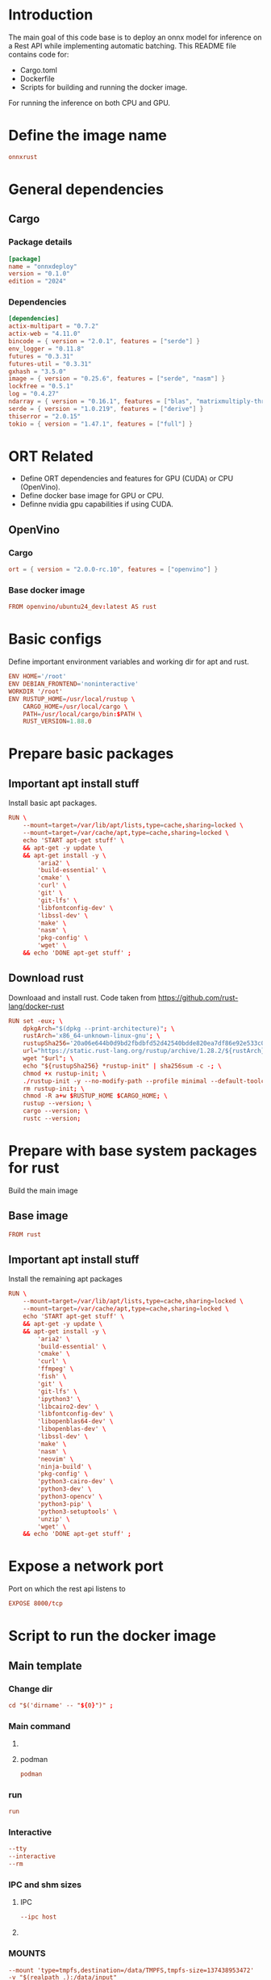 * COMMENT SAMPLE

** git worker
#+begin_src sh :shebang #!/bin/sh :results output :tangle ./.git.sh
#+end_src

** nix
#+begin_src nix :tangle ./shell.nix
#+end_src

** Cargo
#+begin_src conf :tangle ./Cargo.toml
#+end_src

** Dockerfile
#+begin_src conf :tangle ./Dockerfile
#+end_src

** Script to build
#+begin_src sh :shebang #!/bin/sh :results output :tangle ./host.docker_build.sh
#+end_src

** Script to run
#+begin_src sh :shebang #!/bin/sh :results output :tangle ./host.docker_run.sh
#+end_src

** start
#+begin_src sh :shebang #!/bin/sh :results output :tangle ./start.sh
#+end_src

** infer
#+begin_src sh :shebang #!/bin/sh :results output :tangle ./infer.sh
#+end_src

** Text file to define docker commands
#+begin_src conf :tangle ./host.docker_run.txt
#+end_src

** Text file to define docker image name
#+begin_src conf :tangle ./image_name.txt
#+end_src

* Introduction
The main goal of this code base is to deploy an onnx model for inference on a Rest API while implementing automatic batching.
This README file contains code for:
- Cargo.toml
- Dockerfile
- Scripts for building and running the docker image.
For running the inference on both CPU and GPU.

* Define the image name
#+begin_src conf :tangle ./image_name.txt
  onnxrust
#+end_src

* General dependencies

** Cargo

*** Package details
#+begin_src conf :tangle ./Cargo.toml
  [package]
  name = "onnxdeploy"
  version = "0.1.0"
  edition = "2024"
#+end_src

*** Dependencies
#+begin_src conf :tangle ./Cargo.toml
  [dependencies]
  actix-multipart = "0.7.2"
  actix-web = "4.11.0"
  bincode = { version = "2.0.1", features = ["serde"] }
  env_logger = "0.11.8"
  futures = "0.3.31"
  futures-util = "0.3.31"
  gxhash = "3.5.0"
  image = { version = "0.25.6", features = ["serde", "nasm"] }
  lockfree = "0.5.1"
  log = "0.4.27"
  ndarray = { version = "0.16.1", features = ["blas", "matrixmultiply-threading", "rayon", "serde"] }
  serde = { version = "1.0.219", features = ["derive"] }
  thiserror = "2.0.15"
  tokio = { version = "1.47.1", features = ["full"] }
#+end_src

* ORT Related
- Define ORT dependencies and features for GPU (CUDA) or CPU (OpenVino).
- Define docker base image for GPU or CPU.
- Definne nvidia gpu capabilities if using CUDA.

** COMMENT CUDA

*** Cargo
#+begin_src conf :tangle ./Cargo.toml
  ort = { version = "2.0.0-rc.10", features = ["cuda"] }
#+end_src

*** Base docker image
#+begin_src conf :tangle ./Dockerfile
  FROM nvidia/cuda:12.9.1-cudnn-devel-ubuntu24.04 AS rust
#+end_src

*** env
#+begin_src conf :tangle ./Dockerfile
  ENV NVIDIA_DRIVER_CAPABILITIES='compute,utility,video'
#+end_src

** COMMENT WebGPU

*** Cargo
#+begin_src conf :tangle ./Cargo.toml
  ort = { version = "2.0.0-rc.10", features = ["webgpu"] }
#+end_src

*** Base docker image
#+begin_src conf :tangle ./Dockerfile
  FROM ubuntu:24.04 AS rust
#+end_src

** OpenVino

*** Cargo
#+begin_src conf :tangle ./Cargo.toml
  ort = { version = "2.0.0-rc.10", features = ["openvino"] }
#+end_src

*** Base docker image
#+begin_src conf :tangle ./Dockerfile
  FROM openvino/ubuntu24_dev:latest AS rust
#+end_src

* Basic configs
Define important environment variables and working dir for apt and rust.
#+begin_src conf :tangle ./Dockerfile
  ENV HOME='/root'
  ENV DEBIAN_FRONTEND='noninteractive'
  WORKDIR '/root'
  ENV RUSTUP_HOME=/usr/local/rustup \
      CARGO_HOME=/usr/local/cargo \
      PATH=/usr/local/cargo/bin:$PATH \
      RUST_VERSION=1.88.0
#+end_src

* Prepare basic packages

** Important apt install stuff
Install basic apt packages.
#+begin_src conf :tangle ./Dockerfile
  RUN \
      --mount=target=/var/lib/apt/lists,type=cache,sharing=locked \
      --mount=target=/var/cache/apt,type=cache,sharing=locked \
      echo 'START apt-get stuff' \
      && apt-get -y update \
      && apt-get install -y \
          'aria2' \
          'build-essential' \
          'cmake' \
          'curl' \
          'git' \
          'git-lfs' \
          'libfontconfig-dev' \
          'libssl-dev' \
          'make' \
          'nasm' \
          'pkg-config' \
          'wget' \
      && echo 'DONE apt-get stuff' ;
#+end_src

** Download rust 
Downloaad and install rust. Code taken from https://github.com/rust-lang/docker-rust
#+begin_src conf :tangle ./Dockerfile
  RUN set -eux; \
      dpkgArch="$(dpkg --print-architecture)"; \
      rustArch='x86_64-unknown-linux-gnu'; \
      rustupSha256='20a06e644b0d9bd2fbdbfd52d42540bdde820ea7df86e92e533c073da0cdd43c' ; \
      url="https://static.rust-lang.org/rustup/archive/1.28.2/${rustArch}/rustup-init"; \
      wget "$url"; \
      echo "${rustupSha256} *rustup-init" | sha256sum -c -; \
      chmod +x rustup-init; \
      ./rustup-init -y --no-modify-path --profile minimal --default-toolchain $RUST_VERSION --default-host ${rustArch}; \
      rm rustup-init; \
      chmod -R a+w $RUSTUP_HOME $CARGO_HOME; \
      rustup --version; \
      cargo --version; \
      rustc --version;
#+end_src

* Prepare with base system packages for rust
Build the main image

** Base image
#+begin_src conf :tangle ./Dockerfile
  FROM rust
#+end_src

** Important apt install stuff
Install the remaining apt packages
#+begin_src conf :tangle ./Dockerfile
  RUN \
      --mount=target=/var/lib/apt/lists,type=cache,sharing=locked \
      --mount=target=/var/cache/apt,type=cache,sharing=locked \
      echo 'START apt-get stuff' \
      && apt-get -y update \
      && apt-get install -y \
          'aria2' \
          'build-essential' \
          'cmake' \
          'curl' \
          'ffmpeg' \
          'fish' \
          'git' \
          'git-lfs' \
          'ipython3' \
          'libcairo2-dev' \
          'libfontconfig-dev' \
          'libopenblas64-dev' \
          'libopenblas-dev' \
          'libssl-dev' \
          'make' \
          'nasm' \
          'neovim' \
          'ninja-build' \
          'pkg-config' \
          'python3-cairo-dev' \
          'python3-dev' \
          'python3-opencv' \
          'python3-pip' \
          'python3-setuptools' \
          'unzip' \
          'wget' \
      && echo 'DONE apt-get stuff' ;
#+end_src

* Expose a network port
Port on which the rest api listens to
#+begin_src conf :tangle ./Dockerfile
  EXPOSE 8000/tcp
#+end_src

* Script to run the docker image

** Main template

*** Change dir
#+begin_src conf :tangle ./host.docker_run.txt
  cd "$('dirname' -- "${0}")" ;
#+end_src

*** Main command

**** COMMENT docker
#+begin_src conf :tangle ./host.docker_run.txt
  sudo -A
  docker
#+end_src

**** podman
#+begin_src conf :tangle ./host.docker_run.txt
  podman
#+end_src

*** run
#+begin_src conf :tangle ./host.docker_run.txt
  run
#+end_src

*** Interactive
#+begin_src conf :tangle ./host.docker_run.txt
  --tty
  --interactive
  --rm
#+end_src

*** COMMENT CUDA
#+begin_src conf :tangle ./host.docker_run.txt
  --gpus 'all,"capabilities=compute,utility,video"'
#+end_src

*** IPC and shm sizes

**** IPC
#+begin_src conf :tangle ./host.docker_run.txt
  --ipc host
#+end_src

**** COMMENT shm size
#+begin_src conf :tangle ./host.docker_run.txt
  --shm-size 107374182400
#+end_src

*** MOUNTS
#+begin_src conf :tangle ./host.docker_run.txt
  --mount 'type=tmpfs,destination=/data/TMPFS,tmpfs-size=137438953472'
  -v "$(realpath .):/data/input"
  -v "CACHE:/usr/local/cargo/registry"
  -v "CACHE:/root/.cache"
#+end_src

*** Network port
#+begin_src conf :tangle ./host.docker_run.txt
  -p '0.0.0.0:8000:8000/tcp'
#+end_src

*** memory size
#+begin_src conf :tangle ./host.docker_run.txt
  --ulimit memlock=-1
  --ulimit stack=67108864
#+end_src

*** Image name and command
#+begin_src conf :tangle ./host.docker_run.txt
  "$('cat' './image_name.txt')"
#+end_src

*** Final command

**** start the server
#+begin_src conf :tangle ./host.docker_run.txt
  '/data/input/start.sh' ;
#+end_src

**** COMMENT fish
#+begin_src conf :tangle ./host.docker_run.txt
  'fish' ;
#+end_src

** Prepare the main script from the template
#+begin_src sh :shebang #!/bin/sh :results output :tangle ./host.docker_run.sh
  cd "$('dirname' -- "${0}")"
  cat './host.docker_run.txt' | tr '\n' ' ' > './host.docker_run_main.sh'
  sh './host.docker_run_main.sh'
#+end_src

* Script to build

** Change directory
#+begin_src sh :shebang #!/bin/sh :results output :tangle ./host.docker_build.sh
  cd "$('dirname' '--' "${0}")"
#+end_src

** Actual build command

*** COMMENT using docker
#+begin_src sh :shebang #!/bin/sh :results output :tangle ./host.docker_build.sh
  sudo -A docker build -t onnxrust .
#+end_src

*** using podman
#+begin_src sh :shebang #!/bin/sh :results output :tangle ./host.docker_build.sh
  podman build -t "$('cat' './image_name.txt')" .
#+end_src

* Main nix shell code

** Main nix code

*** Function inputs
#+begin_src nix :tangle ./shell.nix
  {pkgs ? import <nixpkgs> {}} :
#+end_src

*** Start convenience definitions

**** begin
#+begin_src nix :tangle ./shell.nix
  let
#+end_src

***** Package list

****** begin
#+begin_src nix :tangle ./shell.nix
  mylist = with pkgs; [
#+end_src

****** main

******* generic packages
#+begin_src nix :tangle ./shell.nix
  bc
  bison
  blend2d
  cargo
  cargo-info
  ffmpeg
  ffmpeg.dev
  fish
  flex
  fontconfig
  fontconfig.dev
  fontconfig.lib
  gnumake
  libelf
  nasm
  openssl
  openssl.dev
  pkg-config
  python313Full
  udev
  zsh
  zstd
#+end_src

****** end
#+begin_src nix :tangle ./shell.nix
  ] ;
#+end_src

**** end
#+begin_src nix :tangle ./shell.nix
  in
#+end_src

*** Function outputs for regular shell

**** Header
#+begin_src nix :tangle ./shell.nix
  (pkgs.mkShell {
#+end_src

***** Name
#+begin_src nix :tangle ./shell.nix
  name = "good_rust_env";
#+end_src

***** Packages
#+begin_src nix :tangle ./shell.nix
  packages = mylist;
#+end_src

***** Main shell command
#+begin_src nix :tangle ./shell.nix
  runScript = "fish";
#+end_src

**** Trailer
#+begin_src nix :tangle ./shell.nix
  })
#+end_src

* Script to start server
#+begin_src sh :shebang #!/bin/sh :results output :tangle ./start.sh
  cd "$(dirname -- "${0}")"
  export RUSTFLAGS="-C target-cpu=native"
  cargo run --release
#+end_src

* Script to infer
#+begin_src sh :shebang #!/bin/sh :results output :tangle ./infer.sh
  curl -X POST "http://127.0.0.1:8000/infer" -F "file=@./image.png"
  curl -X POST "http://127.0.0.1:8000/infer" -F "file=@./image.jpg"
#+end_src

* Main code

** External libraries

*** COMMENT holding for reference
#+begin_src rust :tangle ./src,main.rs
  use actix_web::Responder;
  use image::GenericImageView;
  use ort::session::SessionOutputs;
  use std::fs::read_dir;
  use std::io::Write;
  use std::sync::Mutex;
#+end_src

*** Actually used
#+begin_src rust :tangle ./src,main.rs
  use actix_multipart::Multipart;
  use actix_web::App;
  use actix_web::Error;
  use actix_web::HttpResponse;
  use actix_web::HttpServer;
  use actix_web::web;
  use bincode::config;
  use bincode::Decode;
  use bincode::Encode;
  use futures::future::join_all;
  use futures_util::TryStreamExt;
  use gxhash;
  use image::DynamicImage;
  use image::imageops;
  use ndarray::Array;
  use ndarray::Axis;
  use ndarray::Ix4;
  use ort::execution_providers::CUDAExecutionProvider;
  use ort::execution_providers::OpenVINOExecutionProvider;
  use ort::execution_providers::WebGPUExecutionProvider;
  use ort::inputs;
  use ort::session::builder::GraphOptimizationLevel;
  use ort::session::Session;
  use ort::value::TensorRef;
  use serde::Deserialize;
  use serde::Serialize;
  use std::fs;
  use std::ops::Index;
  use std::path::Path;
  use std::time::SystemTime;
  use tokio;
  use tokio::fs::create_dir_all;
  use tokio::fs::read;
  use tokio::fs::read_dir;
  use tokio::fs::remove_file;
  use tokio::fs::write;
  use tokio::sync::Mutex;
#+end_src

** Important configuration

*** Paths for model checkpoint and temporary locations
#+begin_src rust :tangle ./src,main.rs
  const MODEL_PATH: &str = "./model.onnx";
  const PATH_DIR_IMAGE: &str = "/tmp/image/";
  const PATH_DIR_INCOMPLETE: &str = "/tmp/incomplete/";
  const PATH_DIR_OUT: &str = "/tmp/out/";
#+end_src

*** Image resolution
#+begin_src rust :tangle ./src,main.rs
  const IMAGE_RESOLUTION: u32 = 448;
#+end_src

*** Number of output classes and output vector dimensions
#+begin_src rust :tangle ./src,main.rs
  const num_features: usize = 3;
  const CLASS_LABELS: [&str; num_features] = ["empty", "occupied", "other"];
#+end_src

** Structure to hold prediction results

*** Actual structure
#+begin_src rust :tangle ./src,main.rs
  #[derive(Debug, PartialEq, Encode, Decode, Serialize, Deserialize)]
  struct prediction_probabilities {
      ps: [f32; num_features],
  }
#+end_src

*** Function to construct the structure as junk
#+begin_src rust :tangle ./src,main.rs
  fn get_prediction_probabilities_junk() -> prediction_probabilities {
      let mut ret = prediction_probabilities {
          ps: [0.0; num_features],
      };

      ret.ps[num_features - 1] = 1.0;

      return ret;
  }
#+end_src

*** Function to construct the structure from indexed input
#+begin_src rust :tangle ./src,main.rs
  fn get_prediction_probabilities<T>(input: T) -> prediction_probabilities
  where
      T: Index<usize, Output = f32>,
  {
      let mut ret = prediction_probabilities {
          ps: [0.0; num_features],
      };

      for i in 0..num_features {
          ret.ps[i] = input[i];
      }

      return ret;
  }
#+end_src
fn process_indexed_data<T, I>(data: &T, index: I)
    where
        T: Index<I>, // T must implement Index for type I
        I: std::fmt::Debug, // Added for demonstration printing
        T::Output: std::fmt::Debug, // Added for demonstration printing
    {
        println!("Value at index {:?}: {:?}", index, &data[index]);
    }


** Structure to hold return results

*** Structure to hold reply results
#+begin_src rust :tangle ./src,main.rs
  #[derive(Serialize)]
  struct prediction_probabilities_reply {
      p1: String,
      p2: String,
      p3: String,
      mj: String,
  }
#+end_src

*** Function to convert inference results to reply results
#+begin_src rust :tangle ./src,main.rs
  fn get_prediction_for_reply(input: prediction_probabilities) -> prediction_probabilities_reply {
      let mut max_index: usize = 0;

      for i in 1..3 {
          if input.ps[i] > input.ps[max_index] {
              max_index = i;
          }
      }

      return prediction_probabilities_reply {
          p1: input.ps[0].to_string(),
          p2: input.ps[1].to_string(),
          p3: input.ps[2].to_string(),
          mj: CLASS_LABELS[max_index].to_string(),
      };
  }
#+end_src

** Function to create all important directories to hold temporary files
#+begin_src rust :tangle ./src,main.rs
  async fn create_all_directories() {
      let mut futures = Vec::with_capacity(3);
      futures.push(create_dir_all(PATH_DIR_IMAGE));
      futures.push(create_dir_all(PATH_DIR_INCOMPLETE));
      futures.push(create_dir_all(PATH_DIR_OUT));
      let res = join_all(futures).await;

      match &res[0] {
          Err(e) => {
              eprintln!("Failed to create directory {}", PATH_DIR_IMAGE);
          }
          Ok(_) => {
              eprintln!("Successfully created directory {}", PATH_DIR_IMAGE);
          }
      };

      match &res[1] {
          Err(e) => {
              eprintln!("Failed to create directory {}", PATH_DIR_INCOMPLETE);
          }
          Ok(_) => {
              eprintln!("Successfully created directory {}", PATH_DIR_INCOMPLETE);
          }
      };

      match &res[2] {
          Err(e) => {
              eprintln!("Failed to create directory {}", PATH_DIR_OUT);
          }
          Ok(_) => {
              eprintln!("Successfully created directory {}", PATH_DIR_OUT);
          }
      };
  }
#+end_src

** Functions to save and load model prediction results

*** Function to save predictions
#+begin_src rust :tangle ./src,main.rs
  async fn save_predictions(result: &prediction_probabilities, hash_key: &str) -> Result<(), Error> {
      match bincode::encode_to_vec(&result, config::standard()) {
          Ok(encoded) => {
              let s1: String = String::from(PATH_DIR_OUT);
              let s2: String = s1 + hash_key;
              match write(&s2, encoded).await {
                  Ok(_) => {
                      eprintln!("Wrote prediction to file {}", &s2);
                      return Ok(());
                  }
                  Err(e) => {
                      eprintln!("Failed to write predictions into {} due to {}", &s2, e);
                      return Err(e.into());
                  }
              }
          }
          Err(e) => {
              eprintln!("Failed encoding the result {}", e);
              return Err(actix_web::error::ErrorInternalServerError(e.to_string()));
          }
      }
  }
#+end_src

*** Function to load predictions
#+begin_src rust :tangle ./src,main.rs
  async fn load_predictions(hash_key: &str) -> Result<prediction_probabilities, Error> {
      let s1: String = String::from(PATH_DIR_OUT);
      let s2: String = s1 + hash_key;
      match read(s2).await {
          Ok(encoded) => match bincode::decode_from_slice(&encoded[..], config::standard()) {
              Ok(res) => {
                  let (decoded, _len): (prediction_probabilities, usize) = res;
                  return Ok(decoded);
              }
              Err(e) => {
                  return Err(actix_web::error::ErrorInternalServerError(e.to_string()));
              }
          },
          Err(e) => {
              return Err(e.into());
          }
      }
  }
#+end_src

** Functions to save and load images

*** Save the image data
#+begin_src rust :tangle ./src,main.rs
  async fn save_image(image_data: &Vec<u8>, name_image: &str) -> Result<(), Error> {
      let s1: String = String::from(PATH_DIR_INCOMPLETE);
      let s2: String = s1 + name_image;
      match write(&s2, image_data).await {
          Ok(_) => {
              let s1: String = String::from(PATH_DIR_IMAGE);
              let s3: String = s1 + name_image;
              match fs::rename(&s2, &s3) {
                  Ok(_) => Ok(()),
                  Err(e) => {
                      eprintln!(
                          "Failed to rename the temporary file {} to {} due to {}",
                          s2, s3, e
                      );
                      Err(e.into())
                  }
              }
          }
          Err(e) => {
              eprintln!("Failed to write the temporary file {} due to {}", s2, e);
              Err(e.into())
          }
      }
  }
#+end_src

*** load the image data
#+begin_src rust :tangle ./src,main.rs
  async fn read_image(path_file_input: &str) -> Result<DynamicImage, Error> {
      match read(path_file_input).await {
          Ok(image_data) => match image::load_from_memory(&image_data) {
              Ok(original_image) => {
                  return Ok(original_image);
              }
              Err(e) => {
                  eprintln!("Failed to decode image due to {}.", e);
                  return Err(actix_web::error::ErrorInternalServerError(e.to_string()));
              }
          },
          Err(e) => {
              eprintln!("Unable to read the file {} due to {}", path_file_input, e);
              return Err(e.into());
          }
      }
  }
#+end_src

** Function to process image

*** Process the image
#+begin_src rust :tangle ./src,main.rs
  /// # **Preprocesses the image before inference.**
  ///
  /// This function crops the image to a square and resizes it to the required resolution.
  fn preprocess_image(original_img: DynamicImage) -> image::RgbaImage {
      let (width, height) = (original_img.width(), original_img.height());
      let size = width.min(height);
      let x = (width - size) / 2;
      let y = (height - size) / 2;
      let cropped_img = imageops::crop_imm(&original_img, x, y, size, size).to_image();
      imageops::resize(
          &cropped_img,
          IMAGE_RESOLUTION,
          IMAGE_RESOLUTION,
          imageops::FilterType::CatmullRom,
      )
  }
#+end_src

*** Read and process the image
#+begin_src rust :tangle ./src,main.rs
  async fn read_and_process_image(path_file_input: &str) -> Result<image::RgbaImage, Error> {
      match read_image(path_file_input).await {
          Ok(original_image) => {
              return Ok(preprocess_image(original_image));
          }
          Err(e) => {
              eprintln!("Unable to read the file {} due to {}", path_file_input, e);
              return Err(e.into());
          }
      }
  }
#+end_src

** hash input data
#+begin_src rust :tangle ./src,main.rs
  fn hash_image_content(image_data: &Vec<u8>) -> String {
      let seed = 123456789;
      format!("{:x}", gxhash::gxhash128(&image_data, seed))
  }
#+end_src

** COMMENT Function to get time from some specified reference
#+begin_src rust :tangle ./src,main.rs
  fn get_time_from_epoch() -> Result<u64, String> {
      match SystemTime::now().duration_since(SystemTime::UNIX_EPOCH) {
          Err(_) => {
              return Err("Failed to get time".to_string());
          },
          Ok(n) => {
              return Ok(n.as_secs());
          },
      }
  }
#+end_src

** Function to read all files under a dir
#+begin_src rust :tangle ./src,main.rs
  async fn get_list_files_under_dir(path_dir_input: &str) -> Result<Vec<String>, Error> {
      match read_dir(path_dir_input).await {
          Ok(mut list_entry) => {
              let mut ret: Vec<String> = vec![];
              while let Some(i) = list_entry.next_entry().await? {
                  ret.push(i.path().display().to_string());
              }
              Ok(ret)
          }
          Err(e) => {
              eprintln!("Failed to read directory: {}", e);
              Err(e.into())
          }
      }
  }
#+end_src

** Function to clean all files older than certain time

*** Checking and removing each file
#+begin_src rust :tangle ./src,main.rs
  async fn clean_if_old(i: String, time_now: SystemTime, timeout: u64) {
      match tokio::fs::metadata(i.as_str()).await {
          Err(e) => {
              println!("Failed to get metadata due to {}", e);
          }
          Ok(metadata) => match metadata.created() {
              Err(e) => {
                  println!("Failed to get creation time due to {}", e);
              }
              Ok(creation_time) => match time_now.duration_since(creation_time) {
                  Err(e) => {
                      println!("Duration failed {}", e);
                  }
                  Ok(n) => {
                      if n.as_secs() > timeout {
                          match tokio::fs::remove_file(Path::new(i.as_str())).await {
                              Err(e) => {
                                  println!("Failed to remove old file {} due to {}", i, e);
                              }
                              Ok(_) => {
                                  println!("Removed old file {}", i);
                              }
                          }
                      } else {
                          println!("Not removing {} as its not old", i);
                      }
                  }
              },
          },
      }
  }
#+end_src

*** Run it on all files pereodically
#+begin_src rust :tangle ./src,main.rs
  async fn clean_old_out(timeout: u64) {
      loop {
          let time_now = SystemTime::now();

          match get_list_files_under_dir(PATH_DIR_OUT).await {
              Err(e) => {
                  println!("Failed to get list of files {}", e);
              }
              Ok(list_entry) => {
                  let mut futures = Vec::with_capacity(list_entry.len());
                  for i in list_entry {
                      futures.push(clean_if_old(i, time_now, timeout));
                  }
                  let _ = join_all(futures).await;
              }
          }

          tokio::time::sleep(tokio::time::Duration::new(timeout, 0)).await;
      }
  }
#+end_src

** Main function to do batched inference
#+begin_src rust :tangle ./src,main.rs
  async fn do_batched_infer_on_list_file_under_dir(
      model: &web::Data<Mutex<Session>>,
      img_hash: &str,
  ) -> Result<(), Error> {
      let mut session = model.lock().await; // .unwrap();

      if check_existance_of_predictions(&img_hash) {
          eprintln!("Already inferred, nothing to be done");
          return Ok(());
      }

      match get_list_files_under_dir(PATH_DIR_IMAGE).await {
          Ok(list_file) => {
              let batch_size = list_file.len();
              if batch_size > 0 {
                  eprintln!("Inferring with batch_size = {}", batch_size);

                  let mut keys: Vec<&str> = Vec::with_capacity(batch_size);

                  let mut input = Array::<u8, Ix4>::zeros((
                      batch_size,
                      IMAGE_RESOLUTION as usize,
                      IMAGE_RESOLUTION as usize,
                      3,
                  ));

                  for i in 0..batch_size {
                      keys.push(&list_file[i][PATH_DIR_IMAGE.len()..]);
                  }

                  {
                      let mut futures = Vec::with_capacity(batch_size);

                      for i in 0..batch_size {
                          futures.push(read_and_process_image(list_file[i].as_str()));
                      }

                      let images = join_all(futures).await;

                      for i in 0..batch_size {
                          match &images[i] {
                              Ok(preprocessed_image) => {
                                  for (x, y, pixel) in preprocessed_image.enumerate_pixels() {
                                      let [r, g, b, _] = pixel.0;
                                      input[[i as usize, y as usize, x as usize, 0]] = r;
                                      input[[i as usize, y as usize, x as usize, 1]] = g;
                                      input[[i as usize, y as usize, x as usize, 2]] = b;
                                  }
                              }
                              Err(e) => {
                                  eprintln!("Unable to read image {} due to {}.", list_file[i], e);
                              }
                          }
                      }
                  }

                  {
                      let mut futures = Vec::with_capacity(batch_size);
                      for i in 0..batch_size {
                          futures.push(remove_file(Path::new(list_file[i].as_str())));
                      }

                      let results = join_all(futures).await;

                      for i in 0..batch_size {
                          match &results[i] {
                              Ok(_) => {
                                  eprintln!(
                                      "Removed image file {} after reading it.",
                                      list_file[i].as_str()
                                  );
                              }
                              Err(e) => {
                                  eprintln!(
                                      "Failed to remove file {} after reading it due to {}.",
                                      list_file[i].as_str(),
                                      e
                                  );
                              }
                          }
                      }
                  }

                  let outputs = session
                      .run(inputs!["input" => TensorRef::from_array_view(&input).unwrap()])
                      .unwrap();

                  let output = outputs["output"]
                      .try_extract_array::<f32>()
                      .unwrap()
                      .t()
                      .into_owned();

                  println!("output => {:?}", output);

                  for (index, row) in output.axis_iter(Axis(1)).enumerate() {
                      let result = prediction_probabilities {
                          ps: [row[0], row[1], row[2]],
                      };

                      eprintln!("Inside prediction results: {:?}", result);
                      match save_predictions(&result, keys[index]).await {
                          Ok(_) => {}
                          Err(_) => {}
                      }
                  }
              }
              // eprintln!("Done inferring, now returning");
              // return Ok(());
          }
          Err(e) => {
              eprintln!("Failed reading dir: {}", e);
              return Err(e.into());
          }
      }

      eprintln!("Done inferring, now returning");
      return Ok(());
  }
#+end_src

** Function to check if the required prediction is already there
#+begin_src rust :tangle ./src,main.rs
  fn check_existance_of_predictions(hash_key: &str) -> bool {
      let s1: String = String::from(PATH_DIR_OUT);
      let s2: String = s1 + hash_key;
      return Path::new(&s2).exists();
  }
#+end_src

** The main inference function called by the rest server
**Handles the inference request.**
This function takes the multipart request, extracts the image, preprocesses it,
runs the inference, and returns the JSON response.
#+begin_src rust :tangle ./src,main.rs
  async fn infer(
      mut payload: Multipart,
      model: web::Data<Mutex<Session>>,
  ) -> Result<HttpResponse, Error> {
      // Isolate the image data from the multipart payload
      let mut image_data = Vec::new();
      while let Some(mut field) = payload.try_next().await? {
          if field
              .content_disposition()
              .expect("Failed to get content disposition")
              .get_name()
              == Some("file")
          {
              while let Some(chunk) = field.try_next().await? {
                  image_data.extend_from_slice(&chunk);
              }
          }
      }

      if image_data.is_empty() {
          return Ok(HttpResponse::BadRequest().body("Image data not provided."));
      }

      let img_hash = hash_image_content(&image_data);

      if !check_existance_of_predictions(&img_hash) {
          let _ = save_image(&image_data, &img_hash).await;

          match do_batched_infer_on_list_file_under_dir(&model, &img_hash).await {
              Ok(_) => {
                  eprintln!("Done with inference");
              }
              Err(e) => {
                  eprintln!("Failed at inference due to {}", e);
              }
          }
      }

      match load_predictions(&img_hash).await {
          Ok(preds) => {
              eprintln!("Predictions inside the web function: {:?}", preds);

              return Ok(HttpResponse::Ok().json(get_prediction_for_reply(preds)));
          }
          Err(e) => {
              eprintln!("Failed in loading predictions from the cache due to {}", e);

              let tmp = get_prediction_probabilities_junk();

              return Ok(HttpResponse::Ok().json(get_prediction_for_reply(tmp)));
          }
      }
  }

#+end_src

** Function to get models

*** Main slave functions

**** For cuda
#+begin_src rust :tangle ./src,main.rs
  fn get_cuda_model() -> Result<Session, String> {
      let res1 = Session::builder()
          .unwrap()
          .with_optimization_level(GraphOptimizationLevel::Level3)
          .unwrap();

      let res2 = res1.with_execution_providers([CUDAExecutionProvider::default().build()]);

      match res2 {
          Ok(res3) => {
              let res4 = res3.commit_from_file(MODEL_PATH).unwrap();
              println!("Constructed onnx with CUDA support");
              return Ok(res4);
          }
          Err(_) => {
              println!("Failed to construct model with CUDA support");
              return Err("Failed to construct model with CUDA support".to_string());
          }
      }
  }
#+end_src

**** For web gpu
#+begin_src rust :tangle ./src,main.rs
  fn get_webgpu_model() -> Result<Session, String> {
      let res1 = Session::builder()
          .unwrap()
          .with_optimization_level(GraphOptimizationLevel::Level3)
          .unwrap();

      let res2 = res1.with_execution_providers([WebGPUExecutionProvider::default().build()]);

      match res2 {
          Ok(res3) => {
              let res4 = res3.commit_from_file(MODEL_PATH).unwrap();
              println!("Constructed onnx with CUDA support");
              return Ok(res4);
          }
          Err(_) => {
              println!("Failed to construct model with WebGPU support");
              return Err("Failed to construct model with WebGPU support".to_string());
          }
      }
  }
#+end_src

**** For open vino
#+begin_src rust :tangle ./src,main.rs
  fn get_openvino_model() -> Result<Session, String> {
      let res1 = Session::builder()
          .unwrap()
          .with_optimization_level(GraphOptimizationLevel::Level3)
          .unwrap();

      let res2 = res1.with_execution_providers([OpenVINOExecutionProvider::default().build()]);

      match res2 {
          Ok(res3) => {
              let res4 = res3.commit_from_file(MODEL_PATH).unwrap();
              println!("Constructed onnx with openvino support");
              return Ok(res4);
          }
          Err(_) => {
              println!("Failed to construct model with openvino support");
              return Err("Failed to construct model with openvino support".to_string());
          }
      }
  }
#+end_src

*** Wrapper function which gets the right model depending on env
#+begin_src rust :tangle ./src,main.rs
  fn get_model() -> Session {
      match get_cuda_model() {
          Ok(model) => {
              return model;
          }
          Err(_) => {
              return get_openvino_model().unwrap();
          }
      }
  }
#+end_src

** The main function
#+begin_src rust :tangle ./src,main.rs
  #[actix_web::main]
  async fn main() -> std::io::Result<()> {
      let model = web::Data::new(Mutex::new(get_model()));

      create_all_directories().await;

      eprintln!("🚀 Server started at http://0.0.0.0:8000");

      let res1 = clean_old_out(86400);

      // Start the HTTP server
      let res2 = HttpServer::new(move || {
          App::new()
              .app_data(model.clone()) // Share the model session with the handlers
              .route("/infer", web::post().to(infer))
      })
      .bind(("0.0.0.0", 8000))?
      .run();

      let (_, ret) = tokio::join!(res1, res2);

      return ret;
  }
#+end_src

* GIT Ignore stuff
#+begin_src conf :tangle ./.gitignore
  /image.jpg
  /image.png
  /IMAGES/
  /infer2.sh
  /model.onnx
  /target/
#+end_src

* WORK SPACE

** git worker

*** Functions
#+begin_src sh :shebang #!/bin/sh :results output :tangle ./.git.sh
  G () {
      git add "./${1}"
  }

  C(){
      rm -vf -- "./${1}"
  }

  M () {
      git commit -m "${1}"
  }
#+end_src

*** Prepare the main rust file
#+begin_src sh :shebang #!/bin/sh :results output :tangle ./.git.sh
  mkdir ./src/
  mv -vf -- ./src,main.rs ./src/main.rs
#+end_src

*** Add files
#+begin_src sh :shebang #!/bin/sh :results output :tangle ./.git.sh
  G 'Cargo.lock'
  G 'Cargo.toml'
  G 'Dockerfile'
  G '.gitignore'
  G 'host.docker_build.sh'
  G 'host.docker_run_main.sh'
  G 'host.docker_run.sh'
  G 'host.docker_run.txt'
  G 'image_name.txt'
  G 'infer.sh'
  G 'README.org'
  G 'shell.nix'
  G 'src/main.rs'
  G 'start.sh'
#+end_src

*** Clean files
#+begin_src sh :shebang #!/bin/sh :results output :tangle ./.git.sh
  C '.git.sh'
  C 'README.org~'
  C '#shell.nix#'
  C 'shell.nix~'
  C 'tmp.sh'
#+end_src

*** Commit the changes
#+begin_src sh :shebang #!/bin/sh :results output :tangle ./.git.sh
  M 'Added function to construct prediction probabilities from row'
#+end_src

** COMMENT elisp
#+begin_src emacs-lisp :results silent
  (save-buffer)
  (org-babel-tangle)
  (async-shell-command "
          # find ./ -type f | grep '\.nix$' | sed 's@^@alejandra \"@g ; s@$@\"@g' | sh
          './.git.sh'
          git status
      " "log" "err")
#+end_src

** COMMENT Pushing

*** Prepare ssh key and push
#+begin_src emacs-lisp :results silent
  (async-shell-command "
      ~/SSH/KEYS/PERSONAL_LAPTOP_PERSONAL_GITHUB/setup.sh
      git push
  " "log" "err")
#+end_src

*** Just push
#+begin_src emacs-lisp :results silent
  (async-shell-command "
      git push
  " "log" "err")
#+end_src
